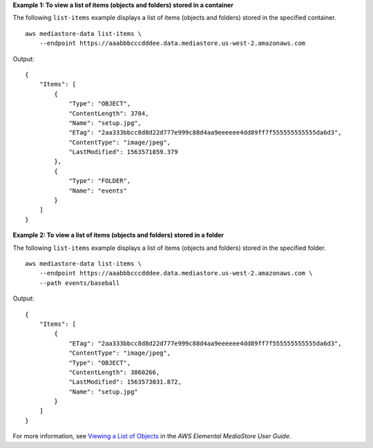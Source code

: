 **Example 1: To view a list of items (objects and folders) stored in a container**

The following ``list-items`` example displays a list of items (objects and folders) stored in the specified container. ::

    aws mediastore-data list-items \
        --endpoint https://aaabbbcccdddee.data.mediastore.us-west-2.amazonaws.com

Output::

    {
        "Items": [
            {
                "Type": "OBJECT",
                "ContentLength": 3784,
                "Name": "setup.jpg",
                "ETag": "2aa333bbcc8d8d22d777e999c88d4aa9eeeeee4dd89ff7f555555555555da6d3",
                "ContentType": "image/jpeg",
                "LastModified": 1563571859.379
            },
            {
                "Type": "FOLDER",
                "Name": "events"
            }
        ]
    }

**Example 2: To view a list of items (objects and folders) stored in a folder**

The following ``list-items`` example displays a list of items (objects and folders) stored in the specified folder. ::

    aws mediastore-data list-items \
        --endpoint https://aaabbbcccdddee.data.mediastore.us-west-2.amazonaws.com \
        --path events/baseball

Output::

    {
        "Items": [
            {
                "ETag": "2aa333bbcc8d8d22d777e999c88d4aa9eeeeee4dd89ff7f555555555555da6d3",
                "ContentType": "image/jpeg",
                "Type": "OBJECT",
                "ContentLength": 3860266,
                "LastModified": 1563573031.872,
                "Name": "setup.jpg"
            }
        ]
    }

For more information, see `Viewing a List of Objects <https://docs.aws.amazon.com/mediastore/latest/ug/objects-view-list.html>`__ in the *AWS Elemental MediaStore User Guide*.
